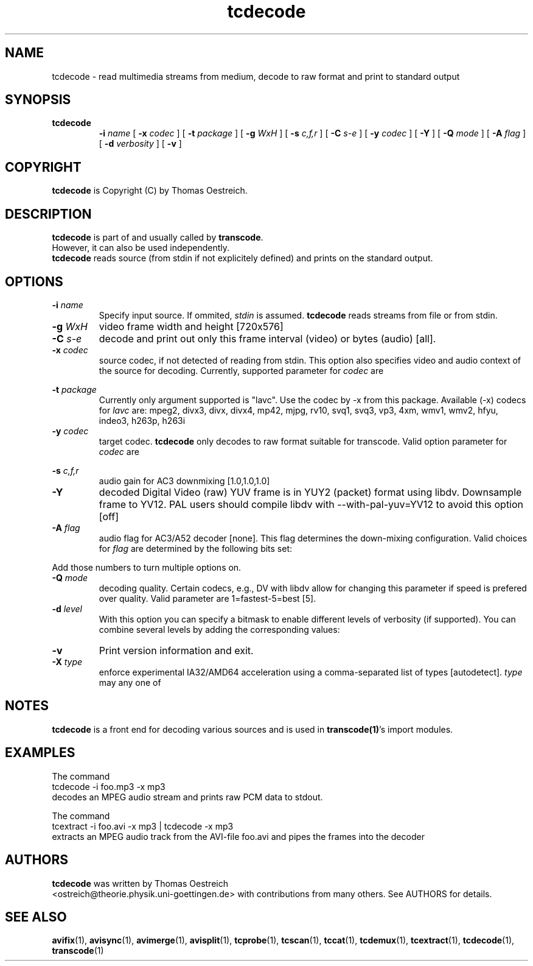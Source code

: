 .TH tcdecode 1 "23th August 2003" "tcdecode(1)"
.SH NAME
tcdecode \- read multimedia streams from medium, decode to raw format and print to standard output
.SH SYNOPSIS
.TP
.B tcdecode
.B -i
.I name
[
.B -x
.I codec
] [
.B -t
.I package
] [
.B -g
.I WxH
] [
.B -s
.I c,f,r
] [
.B -C
.I s-e
] [
.B -y
.I codec
] [
.B -Y
] [
.B -Q
.I mode
] [
.B -A
.I flag
] [
.B -d
.I verbosity
] [
.B -v
]
.SH COPYRIGHT
\fBtcdecode\fP is Copyright (C) by Thomas Oestreich.
.SH DESCRIPTION
.B tcdecode
is part of and usually called by \fBtranscode\fP.
.br
However, it can also be used independently.
.br
\fBtcdecode\fP reads source (from stdin if not explicitely defined) and
prints on the standard output.
.SH OPTIONS
.IP "\fB-i \fIname\fP"
Specify input source.  If ommited, \fIstdin\fP is assumed.
\fBtcdecode\fP reads streams from file or from stdin.

.IP "\fB-g \fIWxH\fP"
video frame width and height [720x576]

.IP "\fB-C \fIs-e\fP"
decode and print out only this frame interval (video) or bytes (audio) [all].

.IP "\fB-x \fIcodec\fP"
source codec, if not detected of reading from stdin. This option also specifies video and audio context of the source for decoding. Currently, supported parameter for \fIcodec\fP are

.RS 8
.TS
lI c l.
mp3	MPEG audio	(lame)
ac3	AC3 audio	(liba52)
dv	Digital Video DV	(libdv)
mpeg2	MPEG video	(libmpeg2)
yv12	Y'CbCr YUV
mov	Quicktime	(libquicktime)
.TE
.RE

.IP "\fB-t \fIpackage\fP"
Currently only argument supported is "lavc". Use the codec by -x from this package. Available (-x) codecs for \fIlavc\fP are:
mpeg2, divx3, divx, divx4, mp42, mjpg, rv10, svq1, svq3, vp3, 4xm, wmv1, wmv2, hfyu, indeo3, h263p, h263i


.IP "\fB-y \fIcodec\fP"
target codec. \fB tcdecode \fP only decodes to raw format suitable for transcode. Valid option parameter for \fIcodec\fP are

.RS 8
.TS
lI r.
rgb	RGB 24bit
yv12	Y'CbCr YUV
yuy2	4:2:2 YUV
pcm	SIGNED LE 16bit PCM
.TE
.RE
.IP "\fB-s\fP \fIc,f,r\fP"
audio gain for AC3 downmixing [1.0,1.0,1.0]

.IP "\fB-Y\fP"
decoded Digital Video (raw) YUV frame is in YUY2 (packet) format using libdv. Downsample frame to YV12. PAL users should compile libdv with --with-pal-yuv=YV12 to avoid this option [off]

.IP "\fB-A\fP \fIflag\fP"
audio flag for AC3/A52 decoder [none]. This flag determines the down-mixing
configuration. Valid choices for \fIflag\fP are determined by the following
bits set:

.RS 8
.TS
l r.
drc off	1
demux	2
dolby off	4
.TE
.RE

Add those numbers to turn multiple options on.

.IP "\fB-Q\fP \fImode\fP"
decoding quality. Certain codecs, e.g., DV with libdv allow for changing
this parameter if speed is prefered over quality.
Valid parameter are 1=fastest-5=best [5].

.IP "\fB-d\fP \fIlevel\fP"
With this option you can specify a bitmask to enable different levels
of verbosity (if supported).  You can combine several levels by adding the
corresponding values:

.RS 8
.TS
l r.
QUIET	0
INFO	1
DEBUG	2
STATS	4
WATCH	8
FLIST	16
VIDCORE	32
SYNC	64
COUNTER	128
PRIVATE	256
.TE
.RE

.IP "\fB-v\fP"
Print version information and exit.

.IP "\fB-X\fP \fItype\fP"
enforce experimental IA32/AMD64 acceleration using a comma-separated list of types [autodetect].
\fItype\fR may any one of
.RS 8
.TS
lI c l.
C	No acceleration
asm	plain x86 assembly
mmx	MMX instruction set
3dnow	3DNow! instruction set
sse	SSE instruction set
sse2	SSE2 instruction set
.TE
.RE
.RE

.SH NOTES
\fBtcdecode\fP is a front end for decoding various sources and is used in \fBtranscode(1)\fP's import modules.
.SH EXAMPLES
The command
.nf
\	tcdecode -i foo.mp3 -x mp3
.fi
decodes an MPEG audio stream and prints raw PCM data to stdout.

The command
.nf
\	tcextract -i foo.avi -x mp3 | tcdecode -x mp3
.fi
extracts an MPEG audio track from the AVI-file foo.avi and pipes the frames into the decoder

.PP
.SH AUTHORS
.B tcdecode
was written by Thomas Oestreich
.br
<ostreich@theorie.physik.uni-goettingen.de> with contributions from
many others.  See AUTHORS for details.
.SH SEE ALSO
.BR avifix (1),
.BR avisync (1),
.BR avimerge (1),
.BR avisplit (1),
.BR tcprobe (1),
.BR tcscan (1),
.BR tccat (1),
.BR tcdemux (1),
.BR tcextract (1),
.BR tcdecode (1),
.BR transcode (1)
.br
